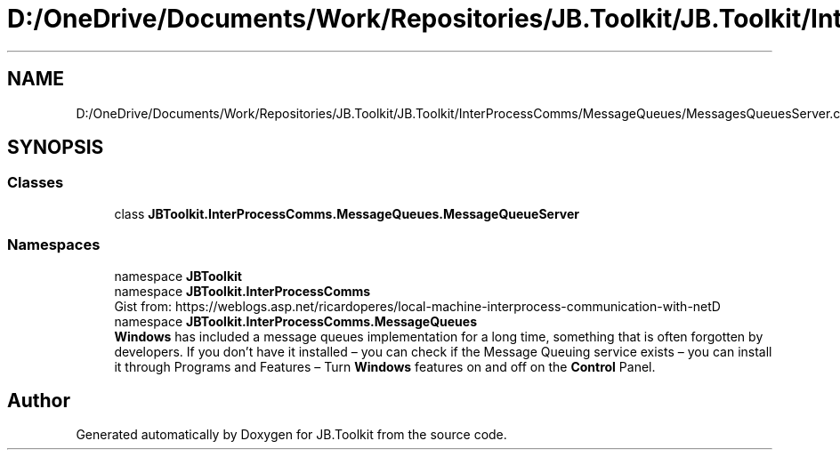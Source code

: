 .TH "D:/OneDrive/Documents/Work/Repositories/JB.Toolkit/JB.Toolkit/InterProcessComms/MessageQueues/MessagesQueuesServer.cs" 3 "Sat Oct 10 2020" "JB.Toolkit" \" -*- nroff -*-
.ad l
.nh
.SH NAME
D:/OneDrive/Documents/Work/Repositories/JB.Toolkit/JB.Toolkit/InterProcessComms/MessageQueues/MessagesQueuesServer.cs
.SH SYNOPSIS
.br
.PP
.SS "Classes"

.in +1c
.ti -1c
.RI "class \fBJBToolkit\&.InterProcessComms\&.MessageQueues\&.MessageQueueServer\fP"
.br
.in -1c
.SS "Namespaces"

.in +1c
.ti -1c
.RI "namespace \fBJBToolkit\fP"
.br
.ti -1c
.RI "namespace \fBJBToolkit\&.InterProcessComms\fP"
.br
.RI "Gist from: https://weblogs.asp.net/ricardoperes/local-machine-interprocess-communication-with-netD "
.ti -1c
.RI "namespace \fBJBToolkit\&.InterProcessComms\&.MessageQueues\fP"
.br
.RI "\fBWindows\fP has included a message queues implementation for a long time, something that is often forgotten by developers\&. If you don’t have it installed – you can check if the Message Queuing service exists – you can install it through Programs and Features – Turn \fBWindows\fP features on and off on the \fBControl\fP Panel\&. "
.in -1c
.SH "Author"
.PP 
Generated automatically by Doxygen for JB\&.Toolkit from the source code\&.
